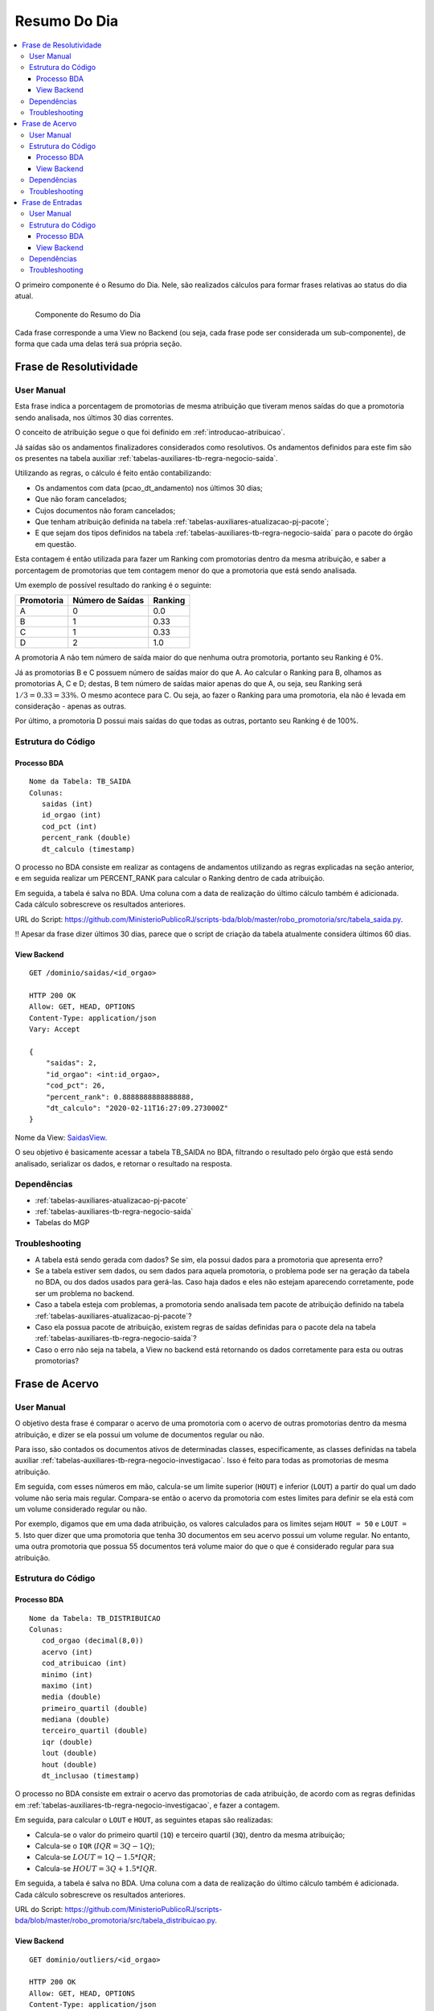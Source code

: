 Resumo Do Dia
=============

.. contents:: :local:

O primeiro componente é o Resumo do Dia. Nele, são realizados cálculos
para formar frases relativas ao status do dia atual.

.. figure:: figuras/resumo_do_dia.png

   Componente do Resumo do Dia

Cada frase corresponde a uma View no Backend (ou seja, cada frase pode
ser considerada um sub-componente), de forma que cada uma delas terá sua
própria seção.

Frase de Resolutividade
-----------------------

User Manual
~~~~~~~~~~~

Esta frase indica a porcentagem de promotorias de mesma atribuição que
tiveram menos saídas do que a promotoria sendo analisada, nos últimos 30
dias correntes.

O conceito de atribuição segue o que foi definido em :ref:`introducao-atribuicao`.

Já saídas são os andamentos finalizadores considerados como resolutivos.
Os andamentos definidos para este fim são os presentes na tabela
auxiliar :ref:`tabelas-auxiliares-tb-regra-negocio-saida`.

Utilizando as regras, o cálculo é feito então contabilizando:

-  Os andamentos com data (pcao_dt_andamento) nos últimos 30 dias;
-  Que não foram cancelados;
-  Cujos documentos não foram cancelados;
-  Que tenham atribuição definida na tabela :ref:`tabelas-auxiliares-atualizacao-pj-pacote`;
-  E que sejam dos tipos definidos na tabela :ref:`tabelas-auxiliares-tb-regra-negocio-saida` para
   o pacote do órgão em questão.

Esta contagem é então utilizada para fazer um Ranking com promotorias dentro da mesma atribuição, e saber a porcentagem de promotorias que tem contagem menor do que a promotoria que está sendo analisada.

Um exemplo de possível resultado do ranking é o seguinte:

+------------+------------------+---------+
| Promotoria | Número de Saídas | Ranking |
+============+==================+=========+
| A          | 0                | 0.0     |
+------------+------------------+---------+
| B          | 1                | 0.33    |
+------------+------------------+---------+
| C          | 1                | 0.33    |
+------------+------------------+---------+
| D          | 2                | 1.0     |
+------------+------------------+---------+

A promotoria A não tem número de saída maior do que nenhuma outra promotoria, portanto seu Ranking é 0%.

Já as promotorias B e C possuem número de saídas maior do que A. Ao calcular o Ranking para B, olhamos as promotorias A, C e D; destas, B tem número de saídas maior apenas do que A, ou seja, seu Ranking será :math:`1/3 = 0.33 = 33\%`. O mesmo acontece para C. Ou seja, ao fazer o Ranking para uma promotoria, ela não é levada em consideração - apenas as outras.

Por último, a promotoria D possui mais saídas do que todas as outras, portanto seu Ranking é de 100%.

Estrutura do Código
~~~~~~~~~~~~~~~~~~~

Processo BDA
************

::

   Nome da Tabela: TB_SAIDA
   Colunas: 
      saidas (int)
      id_orgao (int)
      cod_pct (int)
      percent_rank (double)
      dt_calculo (timestamp)

O processo no BDA consiste em realizar as contagens de andamentos utilizando as regras explicadas na seção anterior, e em seguida realizar um PERCENT_RANK para calcular o Ranking dentro de cada atribuição.

Em seguida, a tabela é salva no BDA. Uma coluna com a data de realização do último cálculo também é adicionada. Cada cálculo sobrescreve os resultados anteriores.

URL do Script: https://github.com/MinisterioPublicoRJ/scripts-bda/blob/master/robo_promotoria/src/tabela_saida.py.

!! Apesar da frase dizer últimos 30 dias, parece que o script de criação
da tabela atualmente considera últimos 60 dias.

View Backend
************

::

   GET /dominio/saidas/<id_orgao>

   HTTP 200 OK
   Allow: GET, HEAD, OPTIONS
   Content-Type: application/json
   Vary: Accept

   {
       "saidas": 2,
       "id_orgao": <int:id_orgao>,
       "cod_pct": 26,
       "percent_rank": 0.8888888888888888,
       "dt_calculo": "2020-02-11T16:27:09.273000Z"
   }

Nome da View: `SaidasView`_. 

O seu objetivo é basicamente acessar a tabela TB_SAIDA no BDA, filtrando o resultado pelo órgão que está sendo analisado, serializar os dados, e retornar o resultado na resposta.

.. _SaidasView: https://github.com/MinisterioPublicoRJ/apimpmapas/blob/develop/dominio/tutela/views.py#L176

Dependências
~~~~~~~~~~~~

-  :ref:`tabelas-auxiliares-atualizacao-pj-pacote`
-  :ref:`tabelas-auxiliares-tb-regra-negocio-saida`
-  Tabelas do MGP

Troubleshooting
~~~~~~~~~~~~~~~

-  A tabela está sendo gerada com dados? Se sim, ela possui dados para a
   promotoria que apresenta erro?
-  Se a tabela estiver sem dados, ou sem dados para aquela promotoria, o
   problema pode ser na geração da tabela no BDA, ou dos dados usados
   para gerá-las. Caso haja dados e eles não estejam aparecendo
   corretamente, pode ser um problema no backend.
-  Caso a tabela esteja com problemas, a promotoria sendo analisada tem
   pacote de atribuição definido na tabela
   :ref:`tabelas-auxiliares-atualizacao-pj-pacote`?
-  Caso ela possua pacote de atribuição, existem regras de saídas
   definidas para o pacote dela na tabela
   :ref:`tabelas-auxiliares-tb-regra-negocio-saida`?
-  Caso o erro não seja na tabela, a View no backend está retornando os
   dados corretamente para esta ou outras promotorias?

Frase de Acervo
---------------

.. _user-manual-1:

User Manual
~~~~~~~~~~~

O objetivo desta frase é comparar o acervo de uma promotoria com o acervo de outras promotorias dentro da mesma atribuição, e dizer se ela possui um volume de documentos regular ou não.

Para isso, são contados os documentos ativos de determinadas classes, especificamente, as classes definidas na tabela auxiliar :ref:`tabelas-auxiliares-tb-regra-negocio-investigacao`. Isso é feito para todas as promotorias de mesma atribuição.

Em seguida, com esses números em mão, calcula-se um limite superior (``HOUT``) e inferior (``LOUT``) a partir do qual um dado volume não seria mais regular. Compara-se então o acervo da promotoria com estes limites para definir se ela está com um volume considerado regular ou não.

Por exemplo, digamos que em uma dada atribuição, os valores calculados para os limites sejam ``HOUT = 50`` e ``LOUT = 5``. Isto quer dizer que uma promotoria que tenha 30 documentos em seu acervo possui um volume regular. No entanto, uma outra promotoria que possua 55 documentos terá volume maior do que o que é considerado regular para sua atribuição.


.. _estrutura-do-código-1:

Estrutura do Código
~~~~~~~~~~~~~~~~~~~

Processo BDA
************

::

   Nome da Tabela: TB_DISTRIBUICAO
   Colunas: 
      cod_orgao (decimal(8,0))
      acervo (int)
      cod_atribuicao (int)
      minimo (int)
      maximo (int)
      media (double)
      primeiro_quartil (double)
      mediana (double)
      terceiro_quartil (double)
      iqr (double)
      lout (double)
      hout (double)
      dt_inclusao (timestamp)

O processo no BDA consiste em extrair o acervo das promotorias de cada atribuição, de acordo com as regras definidas em :ref:`tabelas-auxiliares-tb-regra-negocio-investigacao`, e fazer a contagem.

Em seguida, para calcular o ``LOUT`` e ``HOUT``, as seguintes etapas são realizadas:

- Calcula-se o valor do primeiro quartil (``1Q``) e terceiro quartil (``3Q``), dentro da mesma atribuição;
- Calcula-se o ``IQR`` (:math:`IQR = 3Q - 1Q`);
- Calcula-se :math:`LOUT = 1Q - 1.5*IQR`;
- Calcula-se :math:`HOUT = 3Q + 1.5*IQR`.

Em seguida, a tabela é salva no BDA. Uma coluna com a data de realização do último cálculo também é adicionada. Cada cálculo sobrescreve os resultados anteriores.

URL do Script: https://github.com/MinisterioPublicoRJ/scripts-bda/blob/master/robo_promotoria/src/tabela_distribuicao.py.


View Backend
************

::

   GET dominio/outliers/<id_orgao>

   HTTP 200 OK
   Allow: GET, HEAD, OPTIONS
   Content-Type: application/json
   Vary: Accept

   {
       "cod_orgao": <int:id_orgao>,
       "acervo_qtd": 10,
       "cod_atribuicao": <int:cod_atribuicao>,
       "minimo": 112,
       "maximo": 290,
       "media": 171.4,
       "primeiro_quartil": 140.25,
       "mediana": 153.5,
       "terceiro_quartil": 182.5,
       "iqr": 42.25,
       "lout": 76.875,
       "hout": 245.875,
       "dt_inclusao": "2020-03-20 14:28:35"
   }

Nome da View: `OutliersView`_. 

O seu objetivo é basicamente acessar a tabela TB_DISTRIBUICAO no BDA, filtrando o resultado pelo órgão que está sendo analisado, serializar os dados, e retornar o resultado na resposta.

.. _OutliersView: https://github.com/MinisterioPublicoRJ/apimpmapas/blob/develop/dominio/tutela/views.py#L116


.. _dependências-1:

Dependências
~~~~~~~~~~~~

-  ``{schema_exadata_aux}.tb_acervo`` !! Precisa de documentação
-  :ref:`tabelas-auxiliares-tb-regra-negocio-investigacao`

.. _troubleshooting-1:

Troubleshooting
~~~~~~~~~~~~~~~

-  A tabela está sendo gerada com dados? Se sim, ela possui dados para a
   promotoria que apresenta erro?
-  Se a tabela estiver sem dados, ou sem dados para aquela promotoria, o
   problema pode ser na geração da tabela no BDA, ou dos dados usados
   para gerá-las. Caso haja dados e eles não estejam aparecendo
   corretamente, pode ser um problema no backend.
-  Se o problema estiver na geração da tabela, a promotoria sendo
   analisada tem acervo definido na tabela
   ``{schema_exadata_aux}.tb_acervo``?
-  Caso tenha acervo definido, este acervo está associado a algum pacote
   de atribuição, ou está como ``NULL``? Se estiver ``NULL``, verificar
   se a promotoria possui pacote definido na tabela
   :ref:`tabelas-auxiliares-atualizacao-pj-pacote`.
-  Caso os dados em ``{schema_exadata_aux}.tb_acervo`` estejam OK,
   existem regras de investigação definidas para o pacote dela na tabela
   :ref:`tabelas-auxiliares-tb-regra-negocio-investigacao`?
-  Caso o problema não seja na tabela, a View do backend está retornando
   dados para outras promotorias?

Frase de Entradas
-----------------

.. _user-manual-2:

User Manual
~~~~~~~~~~~

A última frase é relativa ao número de vistas abertas em um determinado dia, e indica se o número de vistas em um determinado dia está dentro ou fora de um padrão considerado regular. 

A ideia é muito parecida com a `Frase de Acervo <#frase-de-acervo>`__, mas ao invés de comparar acervo em relação a outras promotorias da mesma atribuição, comparam-se vistas abertas em relação ao histórico do promotor naquela promotoria.

!! Queremos comparar sempre dentro do mesmo CPF? Ou queremos comparar
com o órgão inteiro?

O cálculo é feito pegando as vistas que foram abertas em cada dia, nos últimos 60 dias, excluindo sábados e domingos. Não são consideradas as vistas relativas a documentos cancelados. Com isso, é possível calcular a partir de quantas vistas (ou de quão poucas vistas) um dia é muito diferente dos outros. Limites superior e inferior (``HOUT`` e ``LOUT``), como do caso do acervo.

Diferente das outras frases do Resumo do Dia, a Frase de Entradas não possui tabela de regras, já que todas as vistas são consideradas, independente da classe do documento ao qual elas se referem.

.. _estrutura-do-código-2:

Estrutura do Código
~~~~~~~~~~~~~~~~~~~

Processo BDA
************

::

   Nome da Tabela: TB_DIST_ENTRADAS
   Colunas: 
      nr_entradas_hoje (int)
      comb_orga_dk (int)
      comb_cpf (string)
      minimo (int)
      maximo (int)
      media (double)
      primeiro_quartil (double)
      mediana (double)
      terceiro_quartil (double)
      iqr (double)
      lout (double)
      hout (double)

O processo no BDA consiste em extrair o número de vistas abertas da promotoria sendo analisada nos últimos 60 dias, excluindo sábados e domingos, para documentos que não estão cancelados. Isso é feito para combinações de órgão e CPF para os quais foram abertas vistas no período de análise.

Em seguida, para calcular o ``LOUT`` e ``HOUT``, as seguintes etapas são realizadas:

- Calcula-se o valor do primeiro quartil (``1Q``) e terceiro quartil (``3Q``), dentro da mesma combinação de órgão e CPF;
- Calcula-se o ``IQR`` (:math:`IQR = 3Q - 1Q`);
- Calcula-se :math:`LOUT = 1Q - 1.5*IQR`;
- Calcula-se :math:`HOUT = 3Q + 1.5*IQR`.

Em seguida, a tabela é salva no BDA. Cada cálculo sobrescreve os resultados anteriores.

URL do Script: https://github.com/MinisterioPublicoRJ/scripts-bda/blob/master/robo_promotoria/src/tabela_dist_entradas.py.


View Backend
************

::

   GET dominio/entradas/<str:orgao_id>/<str:nr_cpf>

   HTTP 200 OK
   Allow: GET, HEAD, OPTIONS
   Content-Type: application/json
   Vary: Accept

   {
       "nr_entradas_hoje": 10,
       "minimo": 112,
       "maximo": 290,
       "media": 171.4,
       "primeiro_quartil": 140.25,
       "mediana": 153.5,
       "terceiro_quartil": 182.5,
       "iqr": 42.25,
       "lout": 76.875,
       "hout": 245.875
   }

Nome da View: `EntradasView`_. 

O seu objetivo é basicamente acessar a tabela TB_DIST_ENTRADAS no BDA, filtrando o resultado pelo órgão e CPF que estão sendo analisados, serializar os dados, e retornar o resultado na resposta.

.. _EntradasView: https://github.com/MinisterioPublicoRJ/apimpmapas/blob/develop/dominio/tutela/views.py#L218

.. _dependências-2:

Dependências
~~~~~~~~~~~~

-  Tabelas do ``{schema_exadata}``.

.. _troubleshooting-2:

Troubleshooting
~~~~~~~~~~~~~~~

-  A tabela está sendo gerada com dados? Se sim, ela possui dados para a
   promotoria que apresenta erro?
-  Se a tabela estiver sem dados, ou sem dados para aquela promotoria, o
   problema pode ser na geração da tabela no BDA, ou dos dados usados
   para gerá-las. Caso haja dados e eles não estejam aparecendo
   corretamente, pode ser um problema no backend.
-  Se o problema estiver na geração da tabela, o promotor sendo
   analisado teve vistas abertas na promotoria selecionado nos últimos
   60 dias? Caso sim, pode ser um bug no script de geração da tabela.
-  Caso o problema não seja na tabela, a View do backend está retornando
   dados para outras promotorias?
